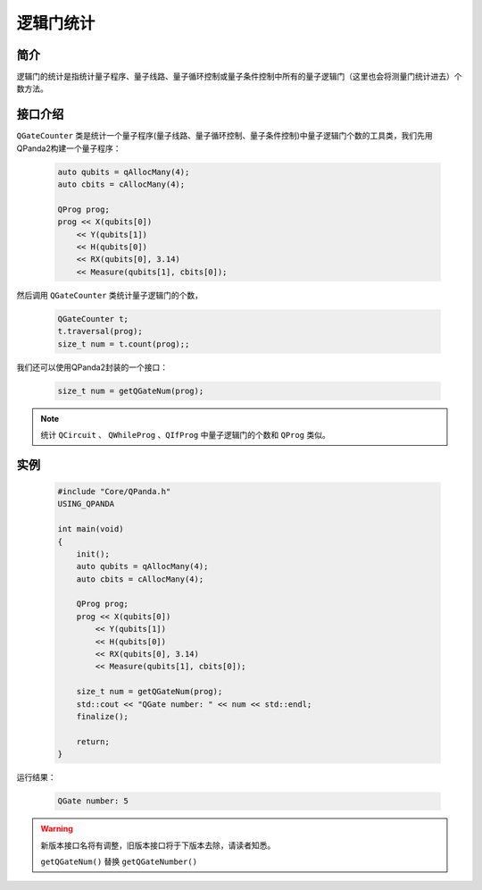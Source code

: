 .. _QGateCounter:

逻辑门统计
===============

简介
--------------

逻辑门的统计是指统计量子程序、量子线路、量子循环控制或量子条件控制中所有的量子逻辑门（这里也会将测量门统计进去）个数方法。

接口介绍
--------------

``QGateCounter`` 类是统计一个量子程序(量子线路、量子循环控制、量子条件控制)中量子逻辑门个数的工具类，我们先用QPanda2构建一个量子程序：

    .. code-block:: c
          
        auto qubits = qAllocMany(4);
        auto cbits = cAllocMany(4);

        QProg prog;
        prog << X(qubits[0])
            << Y(qubits[1])
            << H(qubits[0])
            << RX(qubits[0], 3.14)
            << Measure(qubits[1], cbits[0]);

然后调用 ``QGateCounter`` 类统计量子逻辑门的个数，

    .. code-block:: c
          
        QGateCounter t;
        t.traversal(prog);
        size_t num = t.count(prog);;

我们还可以使用QPanda2封装的一个接口：

    .. code-block:: c
          
        size_t num = getQGateNum(prog);

.. note::  统计 ``QCircuit`` 、 ``QWhileProg`` 、``QIfProg`` 中量子逻辑门的个数和 ``QProg`` 类似。

实例
-------------

    .. code-block:: c
    
        #include "Core/QPanda.h"
        USING_QPANDA

        int main(void)
        {
            init();
            auto qubits = qAllocMany(4);
            auto cbits = cAllocMany(4);

            QProg prog;
            prog << X(qubits[0])
                << Y(qubits[1])
                << H(qubits[0])
                << RX(qubits[0], 3.14)
                << Measure(qubits[1], cbits[0]);

            size_t num = getQGateNum(prog);
            std::cout << "QGate number: " << num << std::endl;
            finalize();

            return;
        }

运行结果：

    .. code-block:: c

        QGate number: 5

.. warning:: 新版本接口名将有调整，旧版本接口将于下版本去除，请读者知悉。\

            ``getQGateNum()`` 替换 ``getQGateNumber()``

    
